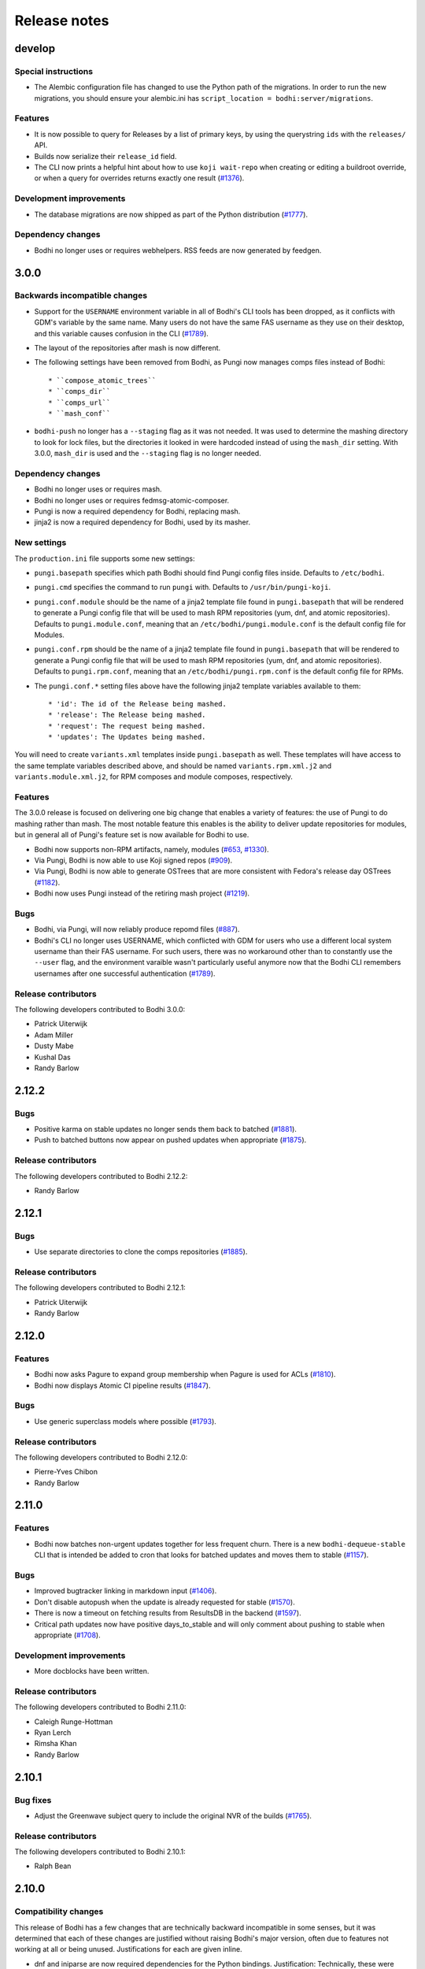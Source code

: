 Release notes
=============

develop
-------

Special instructions
^^^^^^^^^^^^^^^^^^^^

* The Alembic configuration file has changed to use the Python path of the migrations.
  In order to run the new migrations, you should ensure your alembic.ini has
  ``script_location = bodhi:server/migrations``.


Features
^^^^^^^^

* It is now possible to query for Releases by a list of primary keys, by using the querystring
  ``ids`` with the ``releases/`` API.
* Builds now serialize their ``release_id`` field.
* The CLI now prints a helpful hint about how to use ``koji wait-repo`` when creating or editing a
  buildroot override, or when a query for overrides returns exactly one result
  (`#1376 <https://github.com/fedora-infra/bodhi/pull/1376>`_).


Development improvements
^^^^^^^^^^^^^^^^^^^^^^^^

* The database migrations are now shipped as part of the Python distribution
  (`#1777 <https://github.com/fedora-infra/bodhi/pull/1777>`_).


Dependency changes
^^^^^^^^^^^^^^^^^^

* Bodhi no longer uses or requires webhelpers. RSS feeds are now generated by feedgen.


3.0.0
-----

Backwards incompatible changes
^^^^^^^^^^^^^^^^^^^^^^^^^^^^^^

* Support for the ``USERNAME`` environment variable in all of Bodhi's CLI tools has been dropped, as
  it conflicts with GDM's variable by the same name. Many users do not have the same FAS username as
  they use on their desktop, and this variable causes confusion in the CLI
  (`#1789 <https://github.com/fedora-infra/bodhi/issues/1789>`_).
* The layout of the repositories after mash is now different.
* The following settings have been removed from Bodhi, as Pungi now manages
  comps files instead of Bodhi::

    * ``compose_atomic_trees``
    * ``comps_dir``
    * ``comps_url``
    * ``mash_conf``

* ``bodhi-push`` no longer has a ``--staging`` flag as it was not needed. It was used to determine
  the mashing directory to look for lock files, but the directories it looked in were hardcoded
  instead of using the ``mash_dir`` setting. With 3.0.0, ``mash_dir`` is used and the ``--staging``
  flag is no longer needed.


Dependency changes
^^^^^^^^^^^^^^^^^^

* Bodhi no longer uses or requires mash.
* Bodhi no longer uses or requires fedmsg-atomic-composer.
* Pungi is now a required dependency for Bodhi, replacing mash.
* jinja2 is now a required dependency for Bodhi, used by its masher.


New settings
^^^^^^^^^^^^

The ``production.ini`` file supports some new settings:

* ``pungi.basepath`` specifies which path Bodhi should find Pungi config files inside. Defaults to
  ``/etc/bodhi``.
* ``pungi.cmd`` specifies the command to run ``pungi`` with. Defaults to ``/usr/bin/pungi-koji``.
* ``pungi.conf.module`` should be the name of a jinja2 template file found in ``pungi.basepath``
  that will be rendered to generate a Pungi config file that will be used to mash RPM repositories
  (yum, dnf, and atomic repositories). Defaults to ``pungi.module.conf``, meaning that an
  ``/etc/bodhi/pungi.module.conf`` is the default config file for Modules.
* ``pungi.conf.rpm`` should be the name of a jinja2 template file found in ``pungi.basepath`` that
  will be rendered to generate a Pungi config file that will be used to mash RPM repositories (yum,
  dnf, and atomic repositories). Defaults to ``pungi.rpm.conf``, meaning that an
  ``/etc/bodhi/pungi.rpm.conf`` is the default config file for RPMs.
* The ``pungi.conf.*`` setting files above have the following jinja2 template variables available to
  them::

    * 'id': The id of the Release being mashed.
    * 'release': The Release being mashed.
    * 'request': The request being mashed.
    * 'updates': The Updates being mashed.

You will need to create ``variants.xml`` templates inside ``pungi.basepath`` as well. These
templates will have access to the same template variables described above, and should be named
``variants.rpm.xml.j2`` and ``variants.module.xml.j2``, for RPM composes and module composes,
respectively.


Features
^^^^^^^^

The 3.0.0 release is focused on delivering one big change that enables a variety of features: the
use of Pungi to do mashing rather than mash. The most notable feature this enables is the ability to
deliver update repositories for modules, but in general all of Pungi's feature set is now available
for Bodhi to use.

* Bodhi now supports non-RPM artifacts, namely, modules
  (`#653 <https://github.com/fedora-infra/bodhi/issues/653>`_,
  `#1330 <https://github.com/fedora-infra/bodhi/issues/1330>`_).
* Via Pungi, Bodhi is now able to use Koji signed repos
  (`#909 <https://github.com/fedora-infra/bodhi/issues/909>`_).
* Via Pungi, Bodhi is now able to generate OSTrees that are more consistent with Fedora's release
  day OSTrees
  (`#1182 <https://github.com/fedora-infra/bodhi/issues/1182>`_).
* Bodhi now uses Pungi instead of the retiring mash project
  (`#1219 <https://github.com/fedora-infra/bodhi/issues/1219>`_).


Bugs
^^^^

* Bodhi, via Pungi, will now reliably produce repomd files
  (`#887 <https://github.com/fedora-infra/bodhi/issues/887>`_).
* Bodhi's CLI no longer uses USERNAME, which conflicted with GDM for users who use a different local
  system username than their FAS username. For such users, there was no workaround other than to
  constantly use the ``--user`` flag, and the environment varaible wasn't particularly useful
  anymore now that the Bodhi CLI remembers usernames after one successful authentication
  (`#1789 <https://github.com/fedora-infra/bodhi/issues/1789>`_).


Release contributors
^^^^^^^^^^^^^^^^^^^^

The following developers contributed to Bodhi 3.0.0:

* Patrick Uiterwijk
* Adam Miller
* Dusty Mabe
* Kushal Das
* Randy Barlow


2.12.2
------

Bugs
^^^^

* Positive karma on stable updates no longer sends them back to batched
  (`#1881 <https://github.com/fedora-infra/bodhi/issues/1881>`_).
* Push to batched buttons now appear on pushed updates when appropriate
  (`#1875 <https://github.com/fedora-infra/bodhi/issues/1875>`_).


Release contributors
^^^^^^^^^^^^^^^^^^^^

The following developers contributed to Bodhi 2.12.2:

* Randy Barlow


2.12.1
------

Bugs
^^^^

* Use separate directories to clone the comps repositories
  (`#1885 <https://github.com/fedora-infra/bodhi/pull/1885>`_).


Release contributors
^^^^^^^^^^^^^^^^^^^^

The following developers contributed to Bodhi 2.12.1:

* Patrick Uiterwijk
* Randy Barlow


2.12.0
------

Features
^^^^^^^^

* Bodhi now asks Pagure to expand group membership when Pagure is used for ACLs
  (`#1810 <https://github.com/fedora-infra/bodhi/issues/1810>`_).
* Bodhi now displays Atomic CI pipeline results
  (`#1847 <https://github.com/fedora-infra/bodhi/pull/1847>`_).


Bugs
^^^^

* Use generic superclass models where possible
  (`#1793 <https://github.com/fedora-infra/bodhi/issues/1793>`_).


Release contributors
^^^^^^^^^^^^^^^^^^^^

The following developers contributed to Bodhi 2.12.0:

* Pierre-Yves Chibon
* Randy Barlow


2.11.0
------

Features
^^^^^^^^

* Bodhi now batches non-urgent updates together for less frequent churn. There is a new
  ``bodhi-dequeue-stable`` CLI that is intended be added to cron that looks for batched updates and
  moves them to stable
  (`#1157 <https://github.com/fedora-infra/bodhi/issues/1157>`_).


Bugs
^^^^

* Improved bugtracker linking in markdown input
  (`#1406 <https://github.com/fedora-infra/bodhi/issues/1406>`_).
* Don't disable autopush when the update is already requested for stable
  (`#1570 <https://github.com/fedora-infra/bodhi/issues/1570>`_).
* There is now a timeout on fetching results from ResultsDB in the backend
  (`#1597 <https://github.com/fedora-infra/bodhi/issues/1597>`_).
* Critical path updates now have positive days_to_stable and will only comment about pushing to
  stable when appropriate
  (`#1708 <https://github.com/fedora-infra/bodhi/issues/1708>`_).


Development improvements
^^^^^^^^^^^^^^^^^^^^^^^^

* More docblocks have been written.


Release contributors
^^^^^^^^^^^^^^^^^^^^

The following developers contributed to Bodhi 2.11.0:

* Caleigh Runge-Hottman
* Ryan Lerch
* Rimsha Khan
* Randy Barlow


2.10.1
------

Bug fixes
^^^^^^^^^

* Adjust the Greenwave subject query to include the original NVR of the builds
  (`#1765 <https://github.com/fedora-infra/bodhi/pull/1765>`_).


Release contributors
^^^^^^^^^^^^^^^^^^^^

The following developers contributed to Bodhi 2.10.1:

* Ralph Bean


2.10.0
------

Compatibility changes
^^^^^^^^^^^^^^^^^^^^^

This release of Bodhi has a few changes that are technically backward incompatible in some senses,
but it was determined that each of these changes are justified without raising Bodhi's major
version, often due to features not working at all or being unused. Justifications for each are given
inline.

* dnf and iniparse are now required dependencies for the Python bindings. Justification:
  Technically, these were needed before for some of the functionality, and the bindings would
  traceback if that functionality was used without these dependencies being present. With this
  change, the module will fail to import without them, and they are now formal dependencies.
* Support for EL 5 has been removed in this release. Justification: EL 5 has become end of life.
* The pkgtags feature has been removed. Justification: It did not work correctly and enabling it was
  devastating
  (`#1634 <https://github.com/fedora-infra/bodhi/issues/1634>`_).
* Some bindings code that could log into Koji with TLS certificates was removed. Justification: It
  was unused
  (`b4474676 <https://github.com/fedora-infra/bodhi/commit/b4474676>`_).
* Bodhi's short-lived ``ci_gating`` feature has been removed, in favor of the new
  Greenwave integration feature. Thus, the ``ci.required`` and ``ci.url`` settings no longer
  function in Bodhi. The ``bodhi-babysit-ci`` utility has also been removed. Justification: The
  feature was never completed and thus no functionality is lost
  (`#1733 <https://github.com/fedora-infra/bodhi/pull/1733>`_).


Features
^^^^^^^^

* There are new search endpoints in the REST API that perform ilike queries to support case
  insensitive searching. Bodhi's web interface now uses these endpoints
  (`#997 <https://github.com/fedora-infra/bodhi/issues/997>`_).
* It is now possible to search by update alias in the web interface
  (`#1258 <https://github.com/fedora-infra/bodhi/issues/1258>`_).
* Exact matches are now sorted first in search results
  (`#692 <https://github.com/fedora-infra/bodhi/issues/692>`_).
* The CLI now has a ``--mine`` flag when searching for updates or overrides
  (`#811 <https://github.com/fedora-infra/bodhi/issues/811>`_,
  `#1382 <https://github.com/fedora-infra/bodhi/issues/1382>`_).
* The CLI now has more search parameters when querying overrides
  (`#1679 <https://github.com/fedora-infra/bodhi/issues/1679>`_).
* The new case insensitive search is also used when hitting enter in the search box in the web UI
  (`#870 <https://github.com/fedora-infra/bodhi/issues/870>`_).
* Bodhi is now able to query Pagure for FAS groups for ACL info
  (`f9414601 <https://github.com/fedora-infra/bodhi/commit/f9414601>`_).
* The Python bindings' ``candidates()`` method now automatically intiializes the username
  (`6e8679b6 <https://github.com/fedora-infra/bodhi/commit/6e8679b6>`_).
* CLI errors are now printed in red text
  (`431b9078 <https://github.com/fedora-infra/bodhi/commit/431b9078>`_).
* The graphs on the metrics page now have mouse hovers to indicate numerical values
  (`#209 <https://github.com/fedora-infra/bodhi/issues/209>`_).
* Bodhi now has support for using `Greenwave <https://pagure.io/greenwave/>`_ to gate updates based
  on test results. See the new ``test_gating.required``, ``test_gating.url``, and
  ``greenwave_api_url`` settings in ``production.ini`` for details on how to enable it. Note also
  that this feature introduces a new server CLI tool, ``bodhi-check-policies``, which is intended to
  be run via cron on a regular interval. This CLI tool communicates with Greenwave to determine if
  updates are passing required tests or not
  (`#1733 <https://github.com/fedora-infra/bodhi/pull/1733>`_).


Bug fixes
^^^^^^^^^

* The autokarma check box's value now persists when editing updates
  (`#1692 <https://github.com/fedora-infra/bodhi/issues/1692>`_,
  `#1482 <https://github.com/fedora-infra/bodhi/issues/1482>`_, and
  `#1308 <https://github.com/fedora-infra/bodhi/issues/1308>`_).
* The CLI now catches a variety of Exceptions and prints user readable errors instead of tracebacks
  (`#1126 <https://github.com/fedora-infra/bodhi/issues/1126>`_,
  `#1626 <https://github.com/fedora-infra/bodhi/issues/1626>`_).
* The Python bindings' ``get_releases()`` method now uses a GET request
  (`#784 <https://github.com/fedora-infra/bodhi/issues/784>`_).
* The HTML sanitization code has been refactored, which fixed a couple of issues where Bodhi didn't
  correctly escape things like e-mail addresses
  (`#1656 <https://github.com/fedora-infra/bodhi/issues/1656>`_,
  `#1721 <https://github.com/fedora-infra/bodhi/issues/1721>`_).
* The bindings' docstring for the ``comment()`` method was corrected to state that the ``email``
  parameter is used to make anonymous comments, rather than to enable or disable sending of e-mails
  (`#289 <https://github.com/fedora-infra/bodhi/issues/289>`_).
* The web interface now links directly to libravatar's login page instead of POSTing to it
  (`#1674 <https://github.com/fedora-infra/bodhi/issues/1674>`_).
* The new/edit update form in the web interface now works with the new typeahead library
  (`#1731 <https://github.com/fedora-infra/bodhi/issues/1731>`_).


Development improvements
^^^^^^^^^^^^^^^^^^^^^^^^

* Several more modules have been documented with PEP-257 compliant docblocks.
* Several new tests have been added to cover various portions of the code base, and Bodhi now has
  89% line test coverage. The goal is to reach 100% line coverage within the next 12 months, and
  then begin to work towards 100% branch coverage.


Release contributors
^^^^^^^^^^^^^^^^^^^^

The following developers contributed to Bodhi 2.10.0:

* Ryan Lerch
* Matt Jia
* Matt Prahl
* Jeremy Cline
* Ralph Bean
* Caleigh Runge-Hottman
* Randy Barlow


2.9.1
-----

2.9.1 is a security release for
`CVE-2017-1002152 <https://github.com/fedora-infra/bodhi/issues/1740>`_.

Release contributors
^^^^^^^^^^^^^^^^^^^^

Thanks to Marcel for reporting the issue. Randy Barlow wrote the fix.


2.9.0
-----

Features
^^^^^^^^

* It is now possible to set required Taskotron tests with the ``--requirements`` CLI flag
  (`#1319 <https://github.com/fedora-infra/bodhi/issues/1319>`_).
* The CLI now has tab completion in bash
  (`#1188 <https://github.com/fedora-infra/bodhi/issues/1188>`_).
* Updates that are pending testing now go straight to stable if they reach required karma
  (`#632 <https://github.com/fedora-infra/bodhi/issues/632>`_).
* The automated tests tab now shows a count on info results
  (`1de12f6a <https://github.com/fedora-infra/bodhi/commit/1de12f6a>`_).
* The UI now displays a spinner while a search is in progress
  (`#436 <https://github.com/fedora-infra/bodhi/issues/436>`_).
* It is now possible to middle click on search results in the web UI
  (`#461 <https://github.com/fedora-infra/bodhi/issues/461>`_).
* Pending releases are now displayed on the home page
  (`#1619 <https://github.com/fedora-infra/bodhi/issues/1619>`_).
* Links without an explicit scheme can now be detected as links
  (`#1721 <https://github.com/fedora-infra/bodhi/issues/1721>`_).


Bugs
^^^^

* Wiki test cases are no longer duplicated
  (`#780 <https://github.com/fedora-infra/bodhi/issues/780>`_).
* The server bodhi-manage-releases script now uses the new Bodhi bindings
  (`#1338 <https://github.com/fedora-infra/bodhi/issues/1338>`_).
* The server bodhi-manage-releases script now supports the ``--url`` flag
  (`0181a344 <https://github.com/fedora-infra/bodhi/commit/0181a344>`_).
* The ``--help`` output from the Bodhi CLI is cleaner and more informative
  (`#1457 <https://github.com/fedora-infra/bodhi/issues/1457>`_).
* The CLI now provides more informative error messages when creating duplicate overrides
  (`#1377 <https://github.com/fedora-infra/bodhi/issues/1377>`_).
* E-mail subjects now include build versions again
  (`#1635 <https://github.com/fedora-infra/bodhi/issues/1635>`_).
* Taskotron results with the same scenario key are now all displayed
  (`d5b0bfa3 <https://github.com/fedora-infra/bodhi/commit/d5b0bfa3>`_).
* The front page UI elements now line up
  (`#1659 <https://github.com/fedora-infra/bodhi/issues/1659>`_).
* The UI now properly urlencodes search URLs to properly escape characters such as "+"
  (`#1015 <https://github.com/fedora-infra/bodhi/issues/1015>`_).
* e-mail addresses are now properly processed by the markdown system
  (`#1656 <https://github.com/fedora-infra/bodhi/issues/1656>`_).


Development improvements
^^^^^^^^^^^^^^^^^^^^^^^^

* The bundled typeahead JavaScript library is rebased to version 1.1.1 from the maintained
  fork at https://github.com/corejavascript/typeahead.js . The main typeahead repo
  appears to be unmaintained and contained a bug that we were hitting:
  https://github.com/twitter/typeahead.js/issues/1381
* Docblocks were written for several more modules.
* Bodhi now hard depends on rpm instead of conditionally importing it
  (`#1166 <https://github.com/fedora-infra/bodhi/issues/1166>`_).
* Bodhi now has CI provided by CentOS that is able to test pull requests. Thanks to Brian Stinson
  and CentOS for providing this service to the Bodhi project!
* Some ground work has been done in order to enable batched updates, so that medium and low priority
  updates can be pushed on a less frequent interval than high priority (security or urgent) updates.
* Bodhi now uses py.test as the test runner instead of nose.
* Tox is now used to run the style tests.
* There is now a unified test base class that creates a single TestApp for the tests to use. The
  TestApp was the source of a significant memory leak in Bodhi's tests. As a result of this
  refactor, Bodhi's tests now consume about 450 MB instead of about 4.5 GB. As a result, the example
  Vagrantfile now uses 2 GB of RAM instead of 5 GB. It is likely possible to squeeze it down to 1 GB
  or so, if desired.
* Bodhi now supports both the bleach 1 and bleach 2 APIs
  (`#1718 <https://github.com/fedora-infra/bodhi/issues/1718>`_).


Release contributors
^^^^^^^^^^^^^^^^^^^^

The following developers contributed to Bodhi 2.9.0:

* Ryan Lerch
* Jeremy Cline
* Clement Verna
* Caleigh Runge-Hottman
* Kamil Páral
* Brian Stinson
* Martin Curlej
* Trishna Guha
* Brandon Gray
* Randy Barlow


2.8.1
-----

Bugs
^^^^

* Restore defaults for three settings back to the values they had in Bodhi 2.7.0 (
  `#1633 <https://github.com/fedora-infra/bodhi/pull/1633>`_,
  `#1640 <https://github.com/fedora-infra/bodhi/pull/1640>`_, and
  `#1641 <https://github.com/fedora-infra/bodhi/pull/1641>`_).


Release contributors
^^^^^^^^^^^^^^^^^^^^

The following contributors submitted patches for Bodhi 2.8.1:

* Patrick Uiterwijk (the true 2.8.1 hero)
* Randy Barlow


2.8.0
-----

Special instructions
^^^^^^^^^^^^^^^^^^^^

* There is a new setting, ``ci.required`` that defaults to False. If you wish to use CI, you must
  add a cron task to call the new ``bodhi-babysit-ci`` CLI periodically.


Deprecation
^^^^^^^^^^^

The ``/search/packages`` API call has been deprecated.


New Dependencies
^^^^^^^^^^^^^^^^

* Bodhi now uses Bleach to sanitize markdown input from the user.
  python-bleach 1.x is a new dependency in this release of Bodhi.


Features
^^^^^^^^

* The API, fedmsg messages, bindings, and CLI now support non-RPM content (
  `#1325 <https://github.com/fedora-infra/bodhi/issues/1325>`_,
  `#1326 <https://github.com/fedora-infra/bodhi/issues/1326>`_,
  `#1327 <https://github.com/fedora-infra/bodhi/issues/1327>`_, and
  `#1328 <https://github.com/fedora-infra/bodhi/issues/1328>`_).
  Bodhi now knows about Fedora's new module format, and is able to handle everything they need
  except publishing (which will appear in a later release). This release is also the first Bodhi
  release that is able to handle multiple content types.
* Improved OpenQA support in the web UI
  (`#1471 <https://github.com/fedora-infra/bodhi/issues/1471>`_).
* The type icons are now aligned in the web UI
  (`4b6b7597 <https://github.com/fedora-infra/bodhi/commit/4b6b7597>`_ and
  `d0940323 <https://github.com/fedora-infra/bodhi/commit/d0940323>`_).
* There is now a man page for ``bodhi-approve-testing``
  (`cf8d897f <https://github.com/fedora-infra/bodhi/commit/cf8d897f>`_).
* Bodhi can now automatically detect whether to use DDL table locks if BDR is present during
  migrations (`059b5ab7 <https://github.com/fedora-infra/bodhi/commit/059b5ab7>`_).
* Locked updates now grey out the edit buttons with a tooltip to make the lock more obvious to the
  user (`#1492 <https://github.com/fedora-infra/bodhi/issues/1492>`_).
* Users can now do multi-line literal code blocks in comments
  (`#1509 <https://github.com/fedora-infra/bodhi/issues/1509>`_).
* The web UI now has more descriptive placeholder text
  (`1a7122cd <https://github.com/fedora-infra/bodhi/commit/1a7122cd>`_).
* All icons now have consistent width in the web UI
  (`6dfe6ff3 <https://github.com/fedora-infra/bodhi/commit/6dfe6ff3>`_).
* The front page has a new layout
  (`6afb6b07 <https://github.com/fedora-infra/bodhi/commit/6afb6b07>`_).
* Bodhi is now able to use Pagure and PDC as sources for ACL and package information
  (`59551861 <https://github.com/fedora-infra/bodhi/commit/59551861>`_).
* Bodhi's configuration loader now validates all values and centralizes defaults. Thus, it is now
  possible to comment most of Bodhi's settings file and achieve sane defaults. Some settings are
  still required, see the default ``production.ini`` file for documentation of all settings and
  their defaults. A few unused settings were removed
  (`#1488 <https://github.com/fedora-infra/bodhi/issues/1488>`_,
  `#1489 <https://github.com/fedora-infra/bodhi/issues/1489>`_, and
  `263b7b7f <https://github.com/fedora-infra/bodhi/commit/263b7b7f>`_).
* The web UI now displays the content type of the update
  (`#1329 <https://github.com/fedora-infra/bodhi/issues/1329>`_).
* Bodhi now has a new ``ci.required`` setting that defaults to False. If enabled. updates will gate
  based on Continuous Integration test results and will not proceed to updates-testing unless the
  tests pass
  (`0fcb73f8 <https://github.com/fedora-infra/bodhi/commit/0fcb73f8>`_).
* Update builds are now sorted by NVR
  (`#1441 <https://github.com/fedora-infra/bodhi/issues/1441>`_).
* The backend code is reworked to allow gating on resultsdb data and requirement validation
  performance is improved
  (`#1550 <https://github.com/fedora-infra/bodhi/issues/1550>`_).
* Bodhi is now able to map distgit commits to Builds, which helps map CI results to Builds. There is
  a new ``bodhi-babysit-ci`` CLI that must be run periodically in cron if ``ci.required`` is
  ``True``
  (`ae01e5d1 <https://github.com/fedora-infra/bodhi/commit/ae01e5d1>`_).


Bugs
^^^^

* A half-hidden button is now fully visible on mobile devices
  (`#1467 <https://github.com/fedora-infra/bodhi/issues/1467>`_).
* The signing status is again visible on the update page
  (`#1469 <https://github.com/fedora-infra/bodhi/issues/1469>`_).
* The edit update form will not be presented to users who are not auth'd
  (`#1521 <https://github.com/fedora-infra/bodhi/issues/1521>`_).
* The CLI ``--autokarma`` flag now works correctly
  (`#1378 <https://github.com/fedora-infra/bodhi/issues/1378>`_).
* E-mail subjects are now shortened like the web UI titles
  (`#882 <https://github.com/fedora-infra/bodhi/issues/882>`_).
* The override editing form is no longer displayed unless the user is logged in
  (`#1541 <https://github.com/fedora-infra/bodhi/issues/1541>`_).


Development improvements
^^^^^^^^^^^^^^^^^^^^^^^^

* Several more modules now pass pydocstyle PEP-257 tests.
* The development environment has a new ``bshell`` alias that sets up a usable Python shell,
  initialized for Bodhi.
* Lots of warnings from the unit tests have been fixed.
* The dev environment cds to the source folder upon ``vagrant ssh``.
* There is now a ``bfedmsg`` development alias to see fedmsgs.
* A new ``bresetdb`` development alias will reset the database to the same state as when
  ``vagrant up`` completed.
* Some unused code was removed
  (`afe5bd8c <https://github.com/fedora-infra/bodhi/commit/afe5bd8c>`_).
* Test coverage was raised significantly, from 85% to 88%.
* The development environment now has httpie by default.
* The default Vagrant memory was raised
  (`#1588 <https://github.com/fedora-infra/bodhi/issues/1588>`_).
* Bodhi now has a Jenkins Job Builder template for use with CentOS CI.
* A new ``bdiff-cover`` development alias helps compare test coverage in current branch to the
  ``develop`` branch, and will alert the developer if there are any lines missing coverage.


Release contributors
^^^^^^^^^^^^^^^^^^^^

The following developers contributed to Bodhi 2.8.0:

* Ryan Lerch
* Ralph Bean
* Pierre-Yves Chibon
* Matt Prahl
* Martin Curlej
* Adam Williamson
* Kamil Páral
* Clement Verna
* Jeremy Cline
* Matthew Miller
* Randy Barlow


2.7.0
-----

Features
^^^^^^^^

* The bodhi CLI now supports editing an override.
  (`#1049 <https://github.com/fedora-infra/bodhi/issues/1049>`_).
* The Update model is now capable of being associated with different Build types
  (`#1394 <https://github.com/fedora-infra/bodhi/issues/1394>`_).
* The bodhi CLI now supports editing an update using the update alias.
  (`#1409 <https://github.com/fedora-infra/bodhi/issues/1409>`_).
* The web UI now uses Fedora 26 in its example text instead of Fedora 20
  (`ec0c619a <https://github.com/fedora-infra/bodhi/commit/ec0c619a>`_).
* The Build model is now polymorphic to support non-RPM content
  (`#1393 <https://github.com/fedora-infra/bodhi/issues/1393>`_).


Bugs
^^^^

* Correctly calculate days to stable for critical path updates
  (`#1386 <https://github.com/fedora-infra/bodhi/issues/1386>`_).
* Bodhi now logs some messages at info instead of error
  (`#1412 <https://github.com/fedora-infra/bodhi/issues/1412>`_).
* Only show openQA results since last update modification
  (`#1435 <https://github.com/fedora-infra/bodhi/issues/1435>`_).


Development improvements
^^^^^^^^^^^^^^^^^^^^^^^^

* SQL queries are no longer logged by default.
* fedmsgs are now viewable in the development environment.
* There is a new test to ensure there is only one Alembic head.
* There is a new bash alias, bteststyle, that runs the code style tests.
* The BuildrootOverride model is now documented.


Release contributors
^^^^^^^^^^^^^^^^^^^^

The following contributors submitted patches for Bodhi 2.7.0:

* Clement Verna
* Jeremy Cline
* Bianca Nenciu
* Caleigh Runge-Hottman
* Adam Williamson
* Robert Scheck
* Ryan Lerch
* Randy Barlow


2.6.2
-----

This release focused on CLI authentication issues. One of the issues requires users to also update
their python-fedora installation to at least 0.9.0.


Bugs
^^^^

* The CLI is now able to appropriately handle expiring sessions
  (`#1474 <https://github.com/fedora-infra/bodhi/issues/1474>`_).
* The CLI now only prompts for a password when needed
  (`#1500 <https://github.com/fedora-infra/bodhi/pull/1500>`_).
* Don't traceback if the user doesn't use the ``--user`` flag
  (`#1505 <https://github.com/fedora-infra/bodhi/pull/1505>`_).


Release contributors
^^^^^^^^^^^^^^^^^^^^

The following contributors submitted patches for Bodhi 2.6.2:

* Randy Barlow


2.6.1
-----

This release fixes 4 issues with three commits.


Bugs
^^^^

* Web requests now use the correct session for transactions
  (`#1470 <https://github.com/fedora-infra/bodhi/issues/1470>`_,
  `#1473 <https://github.com/fedora-infra/bodhi/issues/1473>`_).
* fedmsgs are now converted to dictionaries before queuing
  (`#1472 <https://github.com/fedora-infra/bodhi/issues/1472>`_).
* Error messages are still logged if rolling back the transaction raises an Exception
  (`#1475 <https://github.com/fedora-infra/bodhi/issues/1475>`_).


Release contributors
^^^^^^^^^^^^^^^^^^^^

The following contributors submitted patches for Bodhi 2.6.1:

* Jeremy Cline
* Randy Barlow


2.6.0
-----

Special instructions
^^^^^^^^^^^^^^^^^^^^

#. The database migrations have been trimmed in this release. To upgrade to this version of Bodhi
   from a version prior to 2.3, first upgrade to Bodhi 2.3, 2.4, or 2.5, run the database
   migrations, and then upgrade to this release.
#. Bodhi cookies now expire, but cookies created before 2.6.0 will not automatically expire. To
   expire all existing cookies so that only expiring tickets exist, you will need to change
   ``authtkt.secret`` to a new value in your settings file.


Dependency adjustments
^^^^^^^^^^^^^^^^^^^^^^

* zope.sqlalchemy is no longer a required dependency
  (`#1414 <https://github.com/fedora-infra/bodhi/pull/1414>`_).
* WebOb is no longer a directly required dependency, though it is still indirectly required through
  pyramid.


Features
^^^^^^^^

* The web UI footer has been restyled to fit better with the new theme
  (`#1366 <https://github.com/fedora-infra/bodhi/pull/1366>`_).
* A link to documentation has been added to the web UI footer
  (`#1321 <https://github.com/fedora-infra/bodhi/issues/1321>`_).
* The bodhi CLI now supports editing updates
  (`#937 <https://github.com/fedora-infra/bodhi/issues/937>`_).
* The CLI's ``USERNAME`` environment variable is now documented, and its ``--user`` flag is
  clarified (`28dd380a <https://github.com/fedora-infra/bodhi/commit/28dd380a>`_).
* The icons that we introduced in the new theme previously didn't have titles.
  Consequently, a user might not have know what these icons meant. Now if a user
  hovers over these icons, they get a description of what they mean, for
  example: "This is a bugfix update" or "This update is in the critial path"
  (`#1362 <https://github.com/fedora-infra/bodhi/issues/1362>`_).
* Update pages with lots of updates look cleaner
  (`#1351 <https://github.com/fedora-infra/bodhi/issues/1351>`_).
* Update page titles are shorter now for large updates
  (`#957 <https://github.com/fedora-infra/bodhi/issues/957>`_).
* Add support for alternate architectures to the MasherThread.wait_for_sync()
  (`#1343 <https://github.com/fedora-infra/bodhi/issues/1343>`_).
* Update lists now also include type icons next to the updates
  (`5983d99c <https://github.com/fedora-infra/bodhi/commit/5983d99c>`_).
* Testing updates use a consistent label color now
  (`62330644 <https://github.com/fedora-infra/bodhi/commit/62330644>`_).
* openQA results are now displayed in the web ui
  (`450dbafe <https://github.com/fedora-infra/bodhi/commit/450dbafe>`_).
* Bodhi cookies now expire. There is a new ``authtkt.timeout`` setting that sets Bodhi's session
  lifetime, defaulting to 1 day.


Bugs
^^^^

* Comments that don't carry karma don't count as a user's karma vote
  (`#829 <https://github.com/fedora-infra/bodhi/issues/829>`_).
* The web UI now uses the update alias instead of the title so editors of large updates can click
  the edit button (`#1161 <https://github.com/fedora-infra/bodhi/issues/1161>`_).
* Initialize the bugtracker in ``main()`` instead of on import so that docs can be built without
  installing Bodhi (`#1359 <https://github.com/fedora-infra/bodhi/pull/1359>`_).
* Make the release graph easier to read when there are many datapoints
  (`#1172 <https://github.com/fedora-infra/bodhi/issues/1172>`_).
* Optimize the JavaScript that loads automated test results from ResultsDB
  (`#983 <https://github.com/fedora-infra/bodhi/issues/983>`_).
* Bodhi's testing approval comment now respects the karma reset event
  (`#1310 <https://github.com/fedora-infra/bodhi/issues/1310>`_).
* ``pop`` and ``copy`` now lazily load the configuration
  (`#1423 <https://github.com/fedora-infra/bodhi/issues/1423>`_).


Development improvements
^^^^^^^^^^^^^^^^^^^^^^^^

* A new automated PEP-257 test has been introduced to enforce docblocks across the codebase.
  Converting the code will take some time, but the code will be expanded to fully support PEP-257
  eventually. A few modules have now been documented.
* Test coverage is now 84%.
* The Vagrant environment now has vim with a simple vim config to make sure spaces are used instead
  of tabs (`#1372 <https://github.com/fedora-infra/bodhi/pull/1372>`_).
* The Package database model has been converted into a single-table inheritance model, which will
  aid in adding multi-type support to Bodhi. A new RpmPackage model has been added.
  (`#1392 <https://github.com/fedora-infra/bodhi/pull/1392>`_).
* The database initialization code is unified
  (`e9a26042 <https://github.com/fedora-infra/bodhi/commit/e9a26042>`_).
* The base model class now has a helpful query property
  (`8167f262 <https://github.com/fedora-infra/bodhi/commit/8167f262>`_).
* .pyc files are now removed when running the tests in the dev environment
  (`9e9adb61 <https://github.com/fedora-infra/bodhi/commit/9e9adb61>`_).
* An unused inherited column has been dropped from the builds table
  (`e8a95b12 <https://github.com/fedora-infra/bodhi/commit/e8a95b12>`_).


Release contributors
^^^^^^^^^^^^^^^^^^^^

The following contributors submitted patches for Bodhi 2.6.0:

* Jeremy Cline
* Ryan Lerch
* Clement Verna
* Caleigh Runge-Hottman
* Bianca Nenciu
* Adam Williamson
* Ankit Raj Ojha
* Jason Taylor
* Randy Barlow


2.5.0
-----

Bodhi 2.5.0 is a feature and bugfix release.


Features
^^^^^^^^

* The web interface now uses the Fedora Bootstrap theme. The layout of the
  update page has also been revamped to display the information about an update
  in a clearer manner.
  (`#1313 <https://github.com/fedora-infra/bodhi/issues/1313>`_).
* The ``bodhi`` CLI now has a ``--url`` flag that can be used to switch which Bodhi server it
  communicates with. The ``BODHI_URL`` environment can also be used to configure this flag.
* The documentation has been reorganized.
* The Python bindings are now documented.
* Bodhi will now announce that karma has been reset to 0 when builds are added or removed from
  updates (`6d6de4bc <https://github.com/fedora-infra/bodhi/commit/6d6de4bc>`_).
* Bodhi will now announce that autokarma has been disabled when an update received negative karma
  (`d3ccc579 <https://github.com/fedora-infra/bodhi/commit/d3ccc579>`_).
* The docs theme is now Alabaster
  (`57a80f42 <https://github.com/fedora-infra/bodhi/commit/57a80f42>`_).
* The Bodhi documentation now has a description of Bodhi on the landing page
  (`#1322 <https://github.com/fedora-infra/bodhi/issues/1322>`_).
* The REST API is now documented
  (`#1323 <https://github.com/fedora-infra/bodhi/issues/1323>`_).
* The client Python bindings can now accept a ``base_url`` that doesn't end in a slash
  (`1087939b <https://github.com/fedora-infra/bodhi/commit/1087939b>`_).


Bugs
^^^^
* The position of the Add Comment button is now the bottom right.
  (`#902 <https://github.com/fedora-infra/bodhi/issues/902>`_).
* An unusuable ``--request`` flag has been removed from a CLI command
  (`#1187 <https://github.com/fedora-infra/bodhi/issues/1187>`_).
* The cursor is now a pointer when hovering over Releases button
  (`#1296 <https://github.com/fedora-infra/bodhi/issues/1296>`_).
* The number of days to stable is now correctly calculated on updates
  (`#1305 <https://github.com/fedora-infra/bodhi/issues/1305>`_).
* Fix a query regular expression so that Fedora update ids work
  (`d5bec3fa <https://github.com/fedora-infra/bodhi/commit/d5bec3fa>`_).
* Karma thresholds can now be set when autopush is disabled
  (`#1033 <https://github.com/fedora-infra/bodhi/issues/1033>`_).


Development improvements
^^^^^^^^^^^^^^^^^^^^^^^^

* The Vagrant development environment automatically configures the BODHI_URL environment
  variable so that the client talks to the local server instead of production or staging.
* Test coverage is up another percentage to 82%.
* Bodhi is now PEP-8 compliant.
* The development environment now displays all Python warnings once.


Release contributors
^^^^^^^^^^^^^^^^^^^^

The following developers contributed to Bodhi 2.5.0:

* Ryan Lerch
* Trishna Guha
* Jeremy Cline
* Ankit Raj Ojha
* Ariel O. Barria
* Randy Barlow


2.4.0
-----

Bodhi 2.4.0 is a feature and bugfix release.


Features
^^^^^^^^
* The web interface now displays whether an update has autopush enabled
  (`#999 <https://github.com/fedora-infra/bodhi/issues/999>`_).
* Autopush is now disabled on any update that receives authenticated negative karma
  (`#1191 <https://github.com/fedora-infra/bodhi/issues/1191>`_).
* Bodhi now links to Koji builds via TLS instead of plaintext
  (`#1246 <https://github.com/fedora-infra/bodhi/issues/1246>`_).
* Some usage examples have been added to the ``bodhi`` man page.
* Bodhi's server package has a new script called ``bodhi-clean-old-mashes`` that can recursively
  delete any folders with names that end in a dash followed by a string that can be interpreted as a
  float, sparing the newest 10 by lexigraphical sorting. This should help release engineers keep the
  Koji mashing folder clean.
* There is now a ``bodhi.client.bindings`` module provided by the Bodhi client package. It contains
  Python bindings to Bodhi's REST API.
* The ``bodhi`` CLI now prints autokarma and thresholds when displaying updates.
* ``bodhi-push`` now has a ``--version`` flag.
* There are now man pages for ``bodhi-push`` and ``initialize_bodhi_db``.


Bugs
^^^^
* Users' e-mail addresses will now be updated when they log in to Bodhi
  (`#902 <https://github.com/fedora-infra/bodhi/issues/902>`_).
* The masher now tests for ``repomd.xml`` instead of the directory that contains it
  (`#908 <https://github.com/fedora-infra/bodhi/issues/908>`_).
* Users can now only upvote an update once
  (`#1018 <https://github.com/fedora-infra/bodhi/issues/1018>`_).
* Only comment on non-autokarma updates when they meet testing requirements
  (`#1009 <https://github.com/fedora-infra/bodhi/issues/1009>`_).
* Autokarma can no longer be set to NULL
  (`#1048 <https://github.com/fedora-infra/bodhi/issues/1048>`_).
* Users can now be more fickle than ever about karma
  (`#1064 <https://github.com/fedora-infra/bodhi/issues/1064>`_).
* Critical path updates can now be free of past negative karma ghosts
  (`#1065 <https://github.com/fedora-infra/bodhi/issues/1065>`_).
* Bodhi now comments on non-autokarma updates after enough time has passed
  (`#1094 <https://github.com/fedora-infra/bodhi/issues/1094>`_).
* ``bodhi-push`` now does not crash when users abort a push
  (`#1107 <https://github.com/fedora-infra/bodhi/issues/1107>`_).
* ``bodhi-push`` now does not print updates when resuming a push
  (`#1113 <https://github.com/fedora-infra/bodhi/issues/1113>`_).
* Bodhi now says "Log in" and "Log out" instead of "Login" and "Logout"
  (`#1146 <https://github.com/fedora-infra/bodhi/issues/1146>`_).
* Bodhi now configures the Koji client to retry, which should help make the masher more reliable
  (`#1201 <https://github.com/fedora-infra/bodhi/issues/1201>`_).
* Bodhi is now compatible with Pillow-4.0.0
  (`#1262 <https://github.com/fedora-infra/bodhi/issues/1262>`_).
* The bodhi cli no longer prints update JSON when setting the request
  (`#1408195 <https://bugzilla.redhat.com/show_bug.cgi?id=1408195>`_).
* Bodhi's signed handler now skips builds that were not assigned to a release.
* The comps file is now cloned into an explicit path during mashing.
* The buildsystem is now locked during login.


Development improvements
^^^^^^^^^^^^^^^^^^^^^^^^
* A great deal of tests were written for Bodhi. Test coverage is now up to 81% and is enforced by
  the test suite.
* Bodhi's server code is now PEP-8 compliant.
* The docs now contain contribution guidelines.
* The build system will now fail with a useful Exception if used without being set up.
* The Vagrantfile is a good bit fancier, with hostname, dnf caching, unsafe but performant disk I/O,
  and more.
* The docs now include a database schema image.
* Bodhi is now run by systemd in the Vagrant guest.
* The Vagrant environment now has several helpful shell aliases and a helpful MOTD to advertise
  them to developers.
* The development environment now uses Fedora 25 by default.
* The test suite is less chatty, as several unicode warnings have been fixed.


Dependency change
^^^^^^^^^^^^^^^^^
* Bodhi server now depends on click for ``bodhi-push``.


Release contributors
^^^^^^^^^^^^^^^^^^^^

The following contributors submitted patches for Bodhi 2.4.0:

* Trishna Guha
* Patrick Uiterwijk
* Jeremy Cline
* Till Mass
* Josef Sukdol
* Clement Verna
* andreas
* Ankit Raj Ojha
* Randy Barlow


2.3.3
-----

Bodhi 2.3.3 converts koji auth to be done with krb5 and fixes one bug:

* Use krb5 for koji
  (`#1129 <https://github.com/fedora-infra/bodhi/pull/1129>`_).
* Disable caching koji sessions during mashing process
  (`#1134 <https://github.com/fedora-infra/bodhi/pull/1134>`_).


Thanks to Patrick Uiterwijk for contributing both of these commits!


2.3.2
-----

Bodhi 2.3.2 is a bugfix release that addresses the following issues:

* ``push.py`` now defaults to the current releases
  (`#1071 <https://github.com/fedora-infra/bodhi/issues/1071>`_).
* Fixed a typo in the masher in sending an ostree compose message
  (`#1072 <https://github.com/fedora-infra/bodhi/pull/1072>`_).
* Fixed a typo in looking up an e-mail template
  (`#1073 <https://github.com/fedora-infra/bodhi/issues/1073>`_).
* The fedmsg name is now passed explicitly
  (`#1079 <https://github.com/fedora-infra/bodhi/pull/1079>`_).
* The man page was corrected to state that builds should be comma separated
  (`#1095 <https://github.com/fedora-infra/bodhi/pull/1095>`_).
* Fixed a race condition between robosignatory and the signed handler
  (`#1111 <https://github.com/fedora-infra/bodhi/issues/1111>`_).
* Fix querying the updates for resumption in ``push.py``
  (`e7cb3f13 <https://github.com/fedora-infra/bodhi/commit/e7cb3f13>`_).
* ``push.py`` now prompts for the username if not given
  (`abeca57e <https://github.com/fedora-infra/bodhi/commit/abeca57e>`_).


Release contributors
^^^^^^^^^^^^^^^^^^^^

The following contributors authored patches for 2.3.2:

* Patrick Uiterwijk
* Randy Barlow


2.3.1
-----

Bodhi 2.3.1 fixes `#1067 <https://github.com/fedora-infra/bodhi/issues/1067>`_,
such that edited updates now tag new builds into the ``pending_signing_tag``
instead of the ``pending_testing_tag``. This is needed for automatic signing
gating to work.


2.3.0
-----

Bodhi 2.3.0 is a feature and bug fix release.

Features
^^^^^^^^

* The package input field is now autofocused when creating new updates
  (`#876 <https://github.com/fedora-infra/bodhi/pull/876>`_).
* Releases now have a ``pending_signing_tag``
  (`3fe3e219 <https://github.com/fedora-infra/bodhi/commit/3fe3e219>`_).
* fedmsg notifications are now sent during ostree compositions
  (`b972cad0 <https://github.com/fedora-infra/bodhi/commit/b972cad0>`_).
* Critical path updates will have autopush disabled if they receive negative karma
  (`b1f71006 <https://github.com/fedora-infra/bodhi/commit/b1f71006>`_).
* The e-mail templates reference dnf for Fedora and yum for Enterprise Linux
  (`1c1f2ab7 <https://github.com/fedora-infra/bodhi/commit/1c1f2ab7>`_).
* Updates are now obsoleted if they reach the unstable threshold while pending
  (`f033c74c <https://github.com/fedora-infra/bodhi/commit/f033c74c>`_).
* Bodhi now gates Updates based on whether they are signed yet or not
  (`#1011 <https://github.com/fedora-infra/bodhi/pull/1011>`_).


Bugs
^^^^

* Candidate builds and bugs are no longer duplicated while searching
  (`#897 <https://github.com/fedora-infra/bodhi/issues/897>`_).
* The Bugzilla connection is only initialized when needed
  (`950eee2c <https://github.com/fedora-infra/bodhi/commit/950eee2c>`_).
* A sorting issue was fixed on the metrics page so the data is presented correctly
  (`487acaaf <https://github.com/fedora-infra/bodhi/commit/487acaaf>`_).
* The Copyright date in the footer of the web interface is updated
  (`1447b6c7 <https://github.com/fedora-infra/bodhi/commit/1447b6c7>`_).
* Bodhi will comment with the required time instead of the elapsed time on updates
  (`#1017 <https://github.com/fedora-infra/bodhi/issues/1017>`_).
* Bodhi will only comment once to say that non-autopush updates have reached the threshold
  (`#1009 <https://github.com/fedora-infra/bodhi/issues/1009>`_).
* ``/masher/`` is now allowed in addition to ``/masher`` for GET requests
  (`cdb621ba <https://github.com/fedora-infra/bodhi/commit/cdb621ba>`_).


Dependencies
^^^^^^^^^^^^

Bodhi now depends on fedmsg-atomic-composer >= 2016.3, which addresses a few issues during mashing.


Development improvements
^^^^^^^^^^^^^^^^^^^^^^^^

Bodhi 2.3.0 also has a few improvements to the development environment that make it easier to
contribute to Bodhi or improve Bodhi's automated tests:

* Documentation was added to describe how to connect development Bodhi to staging Koji
  (`7f3b5fa2 <https://github.com/fedora-infra/bodhi/commit/7f3b5fa2>`_).
* An unused ``locked_date_for_update()`` method was removed
  (`b87a6395 <https://github.com/fedora-infra/bodhi/commit/b87a6395>`_).
* The development.ini.example base_address was changed to localhost so requests would be allowed
  (`0fd5901d <https://github.com/fedora-infra/bodhi/commit/0fd5901d>`_).
* The ``setup.py`` file has more complete metadata, making it more suitable for submission to PyPI
  (`5c201ac2 <https://github.com/fedora-infra/bodhi/commit/5c201ac2>`_).
* The #bodhi and #fedora-apps channels are now documented in the readme file
  (`52093069 <https://github.com/fedora-infra/bodhi/commit/52093069>`_).
* A new test has been added to enforce PEP-8 style and a few modules have been converted to conform
  (`bbafc9e6 <https://github.com/fedora-infra/bodhi/commit/bbafc9e6>`_).


Release contributors
^^^^^^^^^^^^^^^^^^^^

The following contributors authored patches for 2.3.0:

* Josef Sukdol
* Julio Faracco
* Patrick Uiterwijk
* Randy Barlow
* Richard Fearn
* Trishna Guha


2.2.4
-----

This release fixes two issues:

* `#989 <https://github.com/fedora-infra/bodhi/issues/989>`_, where Karma on
  non-autopush updates would reset the request to None.
* `#994 <https://github.com/fedora-infra/bodhi/issues/994>`_, allowing Bodhi to
  be built on setuptools-28.


2.2.3
-----

This release fixes `#951 <https://github.com/fedora-infra/bodhi/issues/951>`_, which prevented
updates with large numbers of packages to be viewable in web browsers.


2.2.2
-----

This is another in a series of bug fix releases for Bodhi this week. In this release, we've fixed
the following issues:

* Disallow comment text to be set to the NULL value in the database
  (`#949 <https://github.com/fedora-infra/bodhi/issues/949>`_).
* Fix autopush on updates that predate the 2.2.0 release
  (`#950 <https://github.com/fedora-infra/bodhi/issues/950>`_).
* Don't wait on mashes when there aren't any
  (`68de510c <https://github.com/fedora-infra/bodhi/commit/68de510c>`_).


2.2.1
-----

Bodhi 2.2.1 is a bug fix release, primarily focusing on mashing issues:

* Register date locked during mashing (`#952
  <https://github.com/fedora-infra/bodhi/issues/952>`_).
* UTF-8 encode the updateinfo before writing it to disk (`#955
  <https://github.com/fedora-infra/bodhi/issues/955>`_).
* Improved logging during updateinfo generation (`#956
  <https://github.com/fedora-infra/bodhi/issues/956>`_).
* Removed some unused code
  (`07ff664f <https://github.com/fedora-infra/bodhi/commit/07ff664f>`_).
* Fix some incorrect imports
  (`9dd5bdbc <https://github.com/fedora-infra/bodhi/commit/9dd5bdbc>`_ and
  `b1cc12ad <https://github.com/fedora-infra/bodhi/commit/b1cc12ad>`_).
* Rely on self.skip_mash to detect when it is ok to skip a mash
  (`ad65362e <https://github.com/fedora-infra/bodhi/commit/ad65362e>`_).


2.2.0
-----

Bodhi 2.2.0 is a security and feature release, with a few bug fixes as well.


Security
^^^^^^^^

This update addresses `CVE-2016-1000008 <https://github.com/fedora-infra/bodhi/pull/857>`_ by
disallowing the re-use of solved captchas. Additionally, the captcha is
`warped <https://github.com/fedora-infra/bodhi/commit/f0122855>`_ to make it more difficult to
solve through automation. Thanks to Patrick Uiterwijk for discovering and reporting this issue.


Features
^^^^^^^^

* Bodhi's ``approve_testing.py`` script will now comment on updates when they have reached a stable
  karma threshold
  (`5b0d1c7c <https://github.com/fedora-infra/bodhi/commit/5b0d1c7c>`_).
* The web interface now displays a push to stable button when the karma reaches the right level when
  autokarma is disabled
  (`#772 <https://github.com/fedora-infra/bodhi/issues/772>`_ and
  `#796 <https://github.com/fedora-infra/bodhi/issues/796>`_).
* Masher messages now have an "agent", so it is possible to tell which user ran the mash
  (`45e4fc9f <https://github.com/fedora-infra/bodhi/commit/45e4fc9f>`_).
* Locked updates now list the time they were locked
  (`#831 <https://github.com/fedora-infra/bodhi/issues/831>`_).
* Bugs are closed and commented on in the same Bugzilla POST
  (`#404 <https://github.com/fedora-infra/bodhi/issues/404>`_).
* Karma values equal to 0 are no longer displayed with a green background to better distinguish them
  from positive karma reports (`#799 <https://github.com/fedora-infra/bodhi/issues/799>`_).
* Updates display a link to the feedback guidelines
  (`#865 <https://github.com/fedora-infra/bodhi/issues/865>`_).
* The new CLI now has a man page
  (`95574831 <https://github.com/fedora-infra/bodhi/commit/95574831>`_).
* The CLI now has a ``--version`` flag (`#895 <https://github.com/fedora-infra/bodhi/issues/895>`_).


Bugs
^^^^

* Locked updates that aren't part of a current push will now be pushed and warnings will be logged
  (`bf4bdeef <https://github.com/fedora-infra/bodhi/commit/bf4bdeef>`_). This should help us to fix
  `#838 <https://github.com/fedora-infra/bodhi/issues/838>`_.
* Don't show users an option to push to stable on obsoleted updates
  (`#848 <https://github.com/fedora-infra/bodhi/issues/848>`_).
* taskotron updates are shown per build, rather than per update
  (`ce2394c6 <https://github.com/fedora-infra/bodhi/commit/ce2394c6>`_,
  `8e199668 <https://github.com/fedora-infra/bodhi/commit/8e199668>`_).
* The Sphinx documentation now builds again
  (`b3f80b1b <https://github.com/fedora-infra/bodhi/commit/b3f80b1b>`_).
* Validator messages are now more useful and helpful
  (`#630 <https://github.com/fedora-infra/bodhi/issues/630>`_).
* The Bodhi CLI no longer depends on the server code to function
  (`#900 <https://github.com/fedora-infra/bodhi/issues/900>`_).
* Private bugs will no longer prevent the updates consumer from continuing
  (`#905 <https://github.com/fedora-infra/bodhi/issues/905>`_).
* bootstrap is now included in the setuptools manifest for the server package
  (`#919 <https://github.com/fedora-infra/bodhi/issues/919>`_).


Commit log
^^^^^^^^^^

The above lists are the highlights of what changed. For a full list of the changes since 2.1.8,
please see the
`changelog <https://github.com/fedora-infra/bodhi/compare/2.1.8...2.2.0>`_.
